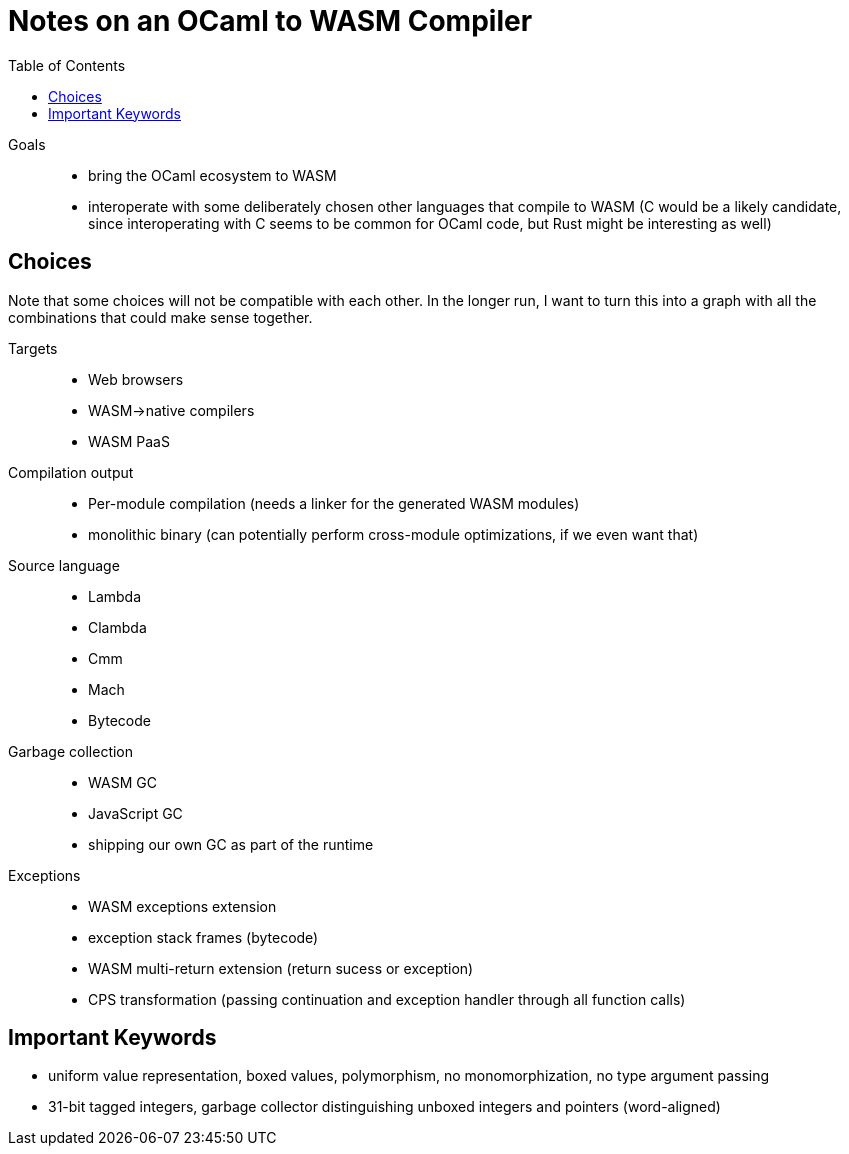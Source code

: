 # Notes on an OCaml to WASM Compiler
:toc:
:toclevels: 5

Goals:::
* bring the OCaml ecosystem to WASM
* interoperate with some deliberately chosen other languages that compile to WASM (C would be a likely candidate, since interoperating with C seems to be common for OCaml code, but Rust might be interesting as well)

## Choices

Note that some choices will not be compatible with each other. In the longer run, I want to turn this into a graph with all the combinations that could make sense together.

Targets:::
* Web browsers
* WASM->native compilers
* WASM PaaS

Compilation output:::
* Per-module compilation (needs a linker for the generated WASM modules)
* monolithic binary (can potentially perform cross-module optimizations, if we even want that)

Source language:::
* Lambda
* Clambda
* Cmm
* Mach
* Bytecode

Garbage collection:::
* WASM GC 
* JavaScript GC
* shipping our own GC as part of the runtime

Exceptions:::
* WASM exceptions extension
* exception stack frames (bytecode)
* WASM multi-return extension (return sucess or exception)
* CPS transformation (passing continuation and exception handler through all function calls)

## Important Keywords

* uniform value representation, boxed values, polymorphism, no monomorphization, no type argument passing
* 31-bit tagged integers, garbage collector distinguishing unboxed integers and pointers (word-aligned)


